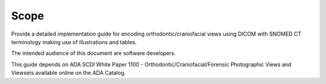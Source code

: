Scope
=====

Provide a detailed implementation guide for encoding orthodontic/craniofacial
views using DICOM with SNOMED CT terminology making use of illustrations and
tables. 

The intended audience of this document are software developers. 

This guide depends on ADA SCDI White Paper 1100 -
Orthodontic/Craniofacial/Forensic Photographic Views and Viewsets available online on the ADA Catalog.
